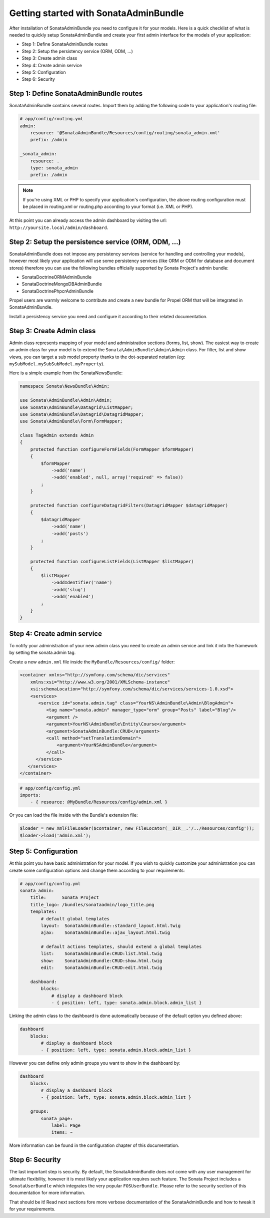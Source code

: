 Getting started with SonataAdminBundle
======================================

After installation of SonataAdminBundle you need to configure it for your models.
Here is a quick checklist of what is needed to quickly setup SonataAdminBundle
and create your first admin interface for the models of your application:

* Step 1: Define SonataAdminBundle routes
* Step 2: Setup the persistency service (ORM, ODM, ...)
* Step 3: Create admin class
* Step 4: Create admin service
* Step 5: Configuration
* Step 6: Security

Step 1: Define SonataAdminBundle routes
---------------------------------------

SonataAdminBundle contains several routes. Import them by adding the following
code to your application's routing file:

.. code-block:: yaml

    # app/config/routing.yml
    admin:
        resource: '@SonataAdminBundle/Resources/config/routing/sonata_admin.xml'
        prefix: /admin

    _sonata_admin:
        resource: .
        type: sonata_admin
        prefix: /admin

.. note::

    If you're using XML or PHP to specify your application's configuration,
    the above routing configuration must be placed in routing.xml or
    routing.php according to your format (i.e. XML or PHP).

At this point you can already access the admin dashboard by visiting the url:
``http://yoursite.local/admin/dashboard``.


Step 2: Setup the persistence service (ORM, ODM, ...)
-----------------------------------------------------

SonataAdminBundle does not impose any persistency services (service for handling and
controlling your models), however most likely your application will use some
persistency services (like ORM or ODM for database and document stores) therefore
you can use the following bundles officially supported by Sonata Project's admin
bundle:

* SonataDoctrineORMAdminBundle
* SonataDoctrineMongoDBAdminBundle
* SonataDoctrinePhpcrAdminBundle

Propel users are warmly welcome to contribute and create a new bundle for Propel
ORM that will be integrated in SonataAdminBundle.

Install a persistency service you need and configure it according to their
related documentation.

Step 3: Create Admin class
--------------------------

Admin class represents mapping of your model and administration sections (forms,
list, show). The easiest way to create an admin class for your model is to extend
the ``Sonata\AdminBundle\Admin\Admin`` class. For filter, list and show views, you can
target a sub model property thanks to the dot-separated notation
(eg: ``mySubModel.mySubSubModel.myProperty``).

Here is a simple example from the SonataNewsBundle:

.. code-block:: php

   namespace Sonata\NewsBundle\Admin;

   use Sonata\AdminBundle\Admin\Admin;
   use Sonata\AdminBundle\Datagrid\ListMapper;
   use Sonata\AdminBundle\Datagrid\DatagridMapper;
   use Sonata\AdminBundle\Form\FormMapper;

   class TagAdmin extends Admin
   {
       protected function configureFormFields(FormMapper $formMapper)
       {
           $formMapper
               ->add('name')
               ->add('enabled', null, array('required' => false))
           ;
       }

       protected function configureDatagridFilters(DatagridMapper $datagridMapper)
       {
           $datagridMapper
               ->add('name')
               ->add('posts')
           ;
       }

       protected function configureListFields(ListMapper $listMapper)
       {
           $listMapper
               ->addIdentifier('name')
               ->add('slug')
               ->add('enabled')
           ;
       }
   }


Step 4: Create admin service
----------------------------

To notify your administration of your new admin class you need to create an
admin service and link it into the framework by setting the sonata.admin tag.

Create a new ``admin.xml`` file inside the ``MyBundle/Resources/config/`` folder:

.. code-block:: xml

   <container xmlns="http://symfony.com/schema/dic/services"
       xmlns:xsi="http://www.w3.org/2001/XMLSchema-instance"
       xsi:schemaLocation="http://symfony.com/schema/dic/services/services-1.0.xsd">
       <services>
          <service id="sonata.admin.tag" class="YourNS\AdminBundle\Admin\BlogAdmin">
             <tag name="sonata.admin" manager_type="orm" group="Posts" label="Blog"/>
             <argument />
             <argument>YourNS\AdminBundle\Entity\Course</argument>
             <argument>SonataAdminBundle:CRUD</argument>
             <call method="setTranslationDomain">
                 <argument>YourNSAdminBundle</argument>
             </call>
         </service>
      </services>
   </container>


.. code-block:: yaml

    # app/config/config.yml
    imports:
        - { resource: @MyBundle/Resources/config/admin.xml }

Or you can load the file inside with the Bundle's extension file:

.. code-block:: php

    $loader = new XmlFileLoader($container, new FileLocator(__DIR__.'/../Resources/config'));
    $loader->load('admin.xml');

Step 5: Configuration
---------------------

At this point you have basic administration for your model. If you wish to
quickly customize your administration you can create some configuration options
and change them according to your requirements:

.. code-block:: yaml

    # app/config/config.yml
    sonata_admin:
        title:      Sonata Project
        title_logo: /bundles/sonataadmin/logo_title.png
        templates:
            # default global templates
            layout:  SonataAdminBundle::standard_layout.html.twig
            ajax:    SonataAdminBundle::ajax_layout.html.twig

            # default actions templates, should extend a global templates
            list:    SonataAdminBundle:CRUD:list.html.twig
            show:    SonataAdminBundle:CRUD:show.html.twig
            edit:    SonataAdminBundle:CRUD:edit.html.twig

        dashboard:
            blocks:
                # display a dashboard block
                - { position: left, type: sonata.admin.block.admin_list }

Linking the admin class to the dashboard is done automatically because of the
default option you defined above:

.. code-block:: yaml

    dashboard
        blocks:
            # display a dashboard block
            - { position: left, type: sonata.admin.block.admin_list }


However you can define only admin groups you want to show in the dashboard by:

.. code-block:: yaml

    dashboard
        blocks:
            # display a dashboard block
            - { position: left, type: sonata.admin.block.admin_list }

        groups:
            sonata_page:
                label: Page
                items: ~

More information can be found in the configuration chapter of this documentation.


Step 6: Security
----------------

The last important step is security. By default, the SonataAdminBundle does not
come with any user management for ultimate flexibility, however it is most
likely your application requires such feature. The Sonata Project includes a
``SonataUserBundle`` which integrates the very popular ``FOSUserBundle``. Please
refer to the security section of this documentation for more information.


That should be it! Read next sections fore more verbose documentation of the
SonataAdminBundle and how to tweak it for your requirements.
